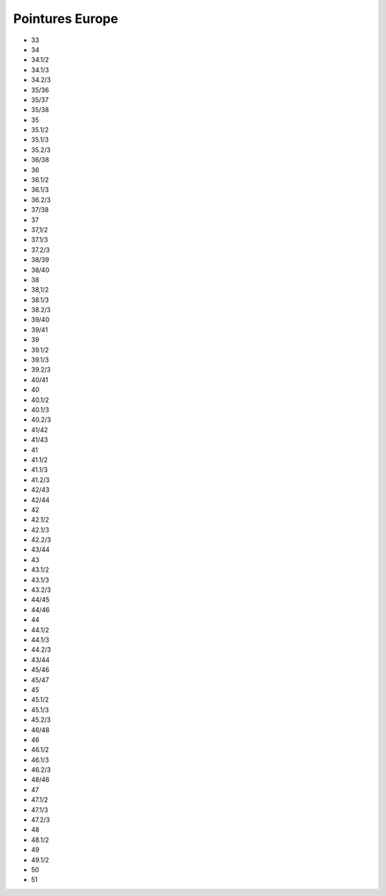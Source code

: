 Pointures Europe
=================

- 33
- 34
- 34.1/2
- 34.1/3
- 34.2/3
- 35/36
- 35/37
- 35/38
- 35
- 35.1/2
- 35.1/3
- 35.2/3
- 36/38
- 36
- 36.1/2
- 36.1/3
- 36.2/3
- 37/38
- 37
- 37,1/2
- 37.1/3
- 37.2/3
- 38/39
- 38/40
- 38
- 38,1/2
- 38.1/3
- 38.2/3
- 39/40
- 39/41
- 39
- 39.1/2
- 39.1/3
- 39.2/3
- 40/41
- 40
- 40.1/2
- 40.1/3
- 40.2/3
- 41/42
- 41/43
- 41
- 41.1/2
- 41.1/3
- 41.2/3
- 42/43
- 42/44
- 42
- 42.1/2
- 42.1/3
- 42.2/3
- 43/44
- 43
- 43.1/2
- 43.1/3
- 43.2/3
- 44/45
- 44/46
- 44
- 44.1/2
- 44.1/3
- 44.2/3
- 43/44
- 45/46
- 45/47
- 45
- 45.1/2
- 45.1/3
- 45.2/3
- 46/48
- 46
- 46.1/2
- 46.1/3
- 46.2/3
- 48/46
- 47
- 47.1/2
- 47.1/3
- 47.2/3
- 48
- 48.1/2
- 49
- 49.1/2
- 50
- 51